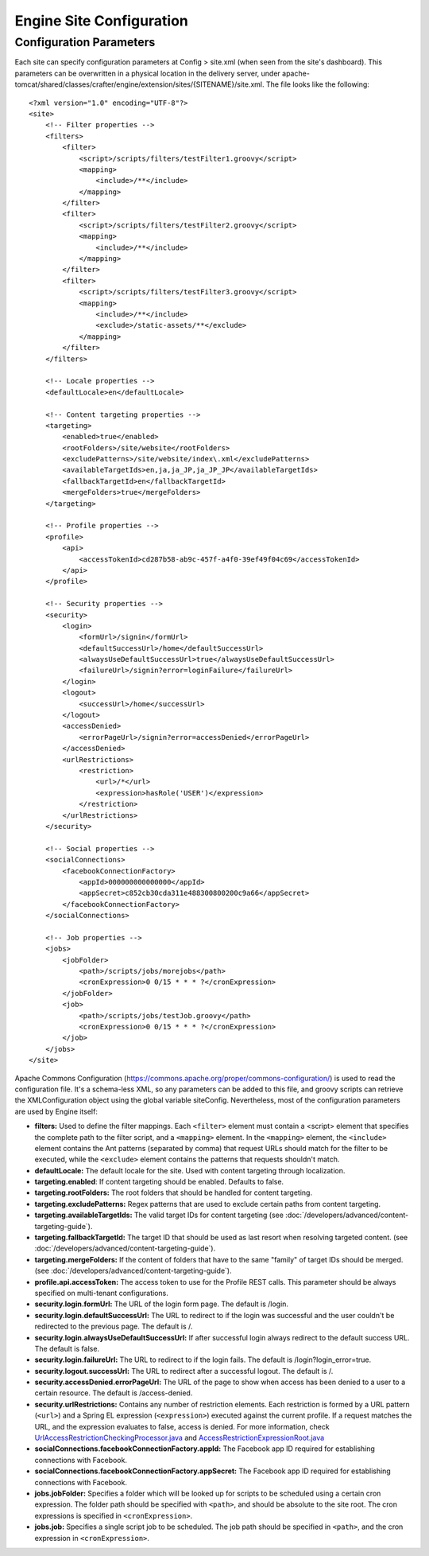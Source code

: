 .. highlight:: xml

=========================
Engine Site Configuration
=========================

------------------------
Configuration Parameters
------------------------

Each site can specify configuration parameters at Config > site.xml (when seen from the site's dashboard). This parameters can be
overwritten in a physical location in the delivery server, under
apache-tomcat/shared/classes/crafter/engine/extension/sites/{SITENAME}/site.xml. The file looks like the following:
::

    <?xml version="1.0" encoding="UTF-8"?>
    <site>
        <!-- Filter properties -->
        <filters>
            <filter>
                <script>/scripts/filters/testFilter1.groovy</script>
                <mapping>
                    <include>/**</include>
                </mapping>
            </filter>
            <filter>
                <script>/scripts/filters/testFilter2.groovy</script>
                <mapping>
                    <include>/**</include>
                </mapping>
            </filter>
            <filter>
                <script>/scripts/filters/testFilter3.groovy</script>
                <mapping>
                    <include>/**</include>
                    <exclude>/static-assets/**</exclude>
                </mapping>
            </filter>
        </filters>

        <!-- Locale properties -->
        <defaultLocale>en</defaultLocale>

        <!-- Content targeting properties -->
        <targeting>
            <enabled>true</enabled>
            <rootFolders>/site/website</rootFolders>
            <excludePatterns>/site/website/index\.xml</excludePatterns>
            <availableTargetIds>en,ja,ja_JP,ja_JP_JP</availableTargetIds>
            <fallbackTargetId>en</fallbackTargetId>
            <mergeFolders>true</mergeFolders>
        </targeting>

        <!-- Profile properties -->
        <profile>
            <api>
                <accessTokenId>cd287b58-ab9c-457f-a4f0-39ef49f04c69</accessTokenId>
            </api>
        </profile>

        <!-- Security properties -->
        <security>
            <login>
                <formUrl>/signin</formUrl>
                <defaultSuccessUrl>/home</defaultSuccessUrl>
                <alwaysUseDefaultSuccessUrl>true</alwaysUseDefaultSuccessUrl>
                <failureUrl>/signin?error=loginFailure</failureUrl>
            </login>
            <logout>
                <successUrl>/home</successUrl>
            </logout>
            <accessDenied>
                <errorPageUrl>/signin?error=accessDenied</errorPageUrl>
            </accessDenied>
            <urlRestrictions>
                <restriction>
                    <url>/*</url>
                    <expression>hasRole('USER')</expression>
                </restriction>
            </urlRestrictions>
        </security>

        <!-- Social properties -->
        <socialConnections>
            <facebookConnectionFactory>
                <appId>000000000000000</appId>
                <appSecret>c852cb30cda311e488300800200c9a66</appSecret>
            </facebookConnectionFactory>
        </socialConnections>

        <!-- Job properties -->
        <jobs>
            <jobFolder>
                <path>/scripts/jobs/morejobs</path>
                <cronExpression>0 0/15 * * * ?</cronExpression>
            </jobFolder>
            <job>
                <path>/scripts/jobs/testJob.groovy</path>
                <cronExpression>0 0/15 * * * ?</cronExpression>
            </job>
        </jobs>
    </site>

Apache Commons Configuration (https://commons.apache.org/proper/commons-configuration/) is used to read the configuration file.
It's a schema-less XML, so any parameters can be added to this file, and groovy scripts can retrieve the XMLConfiguration object
using the global variable siteConfig. Nevertheless, most of the configuration parameters are used by Engine itself:

*   **filters:** Used to define the filter mappings. Each ``<filter>`` element must contain a <script> element that specifies the complete
    path to the filter script, and a ``<mapping>`` element. In the ``<mapping>`` element, the ``<include>`` element contains the Ant
    patterns (separated by comma) that request URLs should match for the filter to be executed, while the ``<exclude>`` element contains
    the patterns that requests shouldn't match.
*   **defaultLocale:** The default locale for the site. Used with content targeting through localization.
*   **targeting.enabled**: If content targeting should be enabled. Defaults to false.
*   **targeting.rootFolders:** The root folders that should be handled for content targeting.
*   **targeting.excludePatterns:** Regex patterns that are used to exclude certain paths from content targeting.
*   **targeting.availableTargetIds:** The valid target IDs for content targeting (see :doc:`/developers/advanced/content-targeting-guide`).
*   **targeting.fallbackTargetId:** The target ID that should be used as last resort when resolving targeted content.
    (see :doc:`/developers/advanced/content-targeting-guide`).
*   **targeting.mergeFolders:** If the content of folders that have to the same "family" of target IDs should be merged.
    (see :doc:`/developers/advanced/content-targeting-guide`).
*   **profile.api.accessToken:** The access token to use for the Profile REST calls. This parameter should be always specified on
    multi-tenant configurations.
*   **security.login.formUrl:** The URL of the login form page. The default is /login.
*   **security.login.defaultSuccessUrl:** The URL to redirect to if the login was successful and the user couldn't be redirected to the
    previous page. The default is /.
*   **security.login.alwaysUseDefaultSuccessUrl:** If after successful login always redirect to the default success URL. The default is
    false.
*   **security.login.failureUrl:** The URL to redirect to if the login fails. The default is /login?login_error=true.
*   **security.logout.successUrl:** The URL to redirect after a successful logout. The default is /.
*   **security.accessDenied.errorPageUrl:** The URL of the page to show when access has been denied to a user to a certain resource. The
    default is /access-denied.
*   **security.urlRestrictions:** Contains any number of restriction elements. Each restriction is formed by a URL pattern (``<url>``)
    and a Spring EL expression (``<expression>``) executed against the current profile. If a request matches the URL, and the expression
    evaluates to false, access is denied. For more information, check
    `UrlAccessRestrictionCheckingProcessor.java <http://downloads.craftersoftware.com/javadoc/profile/org/craftercms/security/processors/impl/UrlAccessRestrictionCheckingProcessor.html>`_
    and `AccessRestrictionExpressionRoot.java <http://downloads.craftersoftware.com/javadoc/profile/org/craftercms/security/utils/spring/el/AccessRestrictionExpressionRoot.html>`_
*   **socialConnections.facebookConnectionFactory.appId:** The Facebook app ID required for establishing connections with Facebook.
*   **socialConnections.facebookConnectionFactory.appSecret:** The Facebook app ID required for establishing connections with Facebook.
*   **jobs.jobFolder:** Specifies a folder which will be looked up for scripts to be scheduled using a certain cron expression. The folder
    path should be specified with ``<path>``, and should be absolute to the site root. The cron expressions is specified in
    ``<cronExpression>``.
*   **jobs.job:** Specifies a single script job to be scheduled. The job path should be specified in ``<path>``, and the cron expression
    in ``<cronExpression>``.
